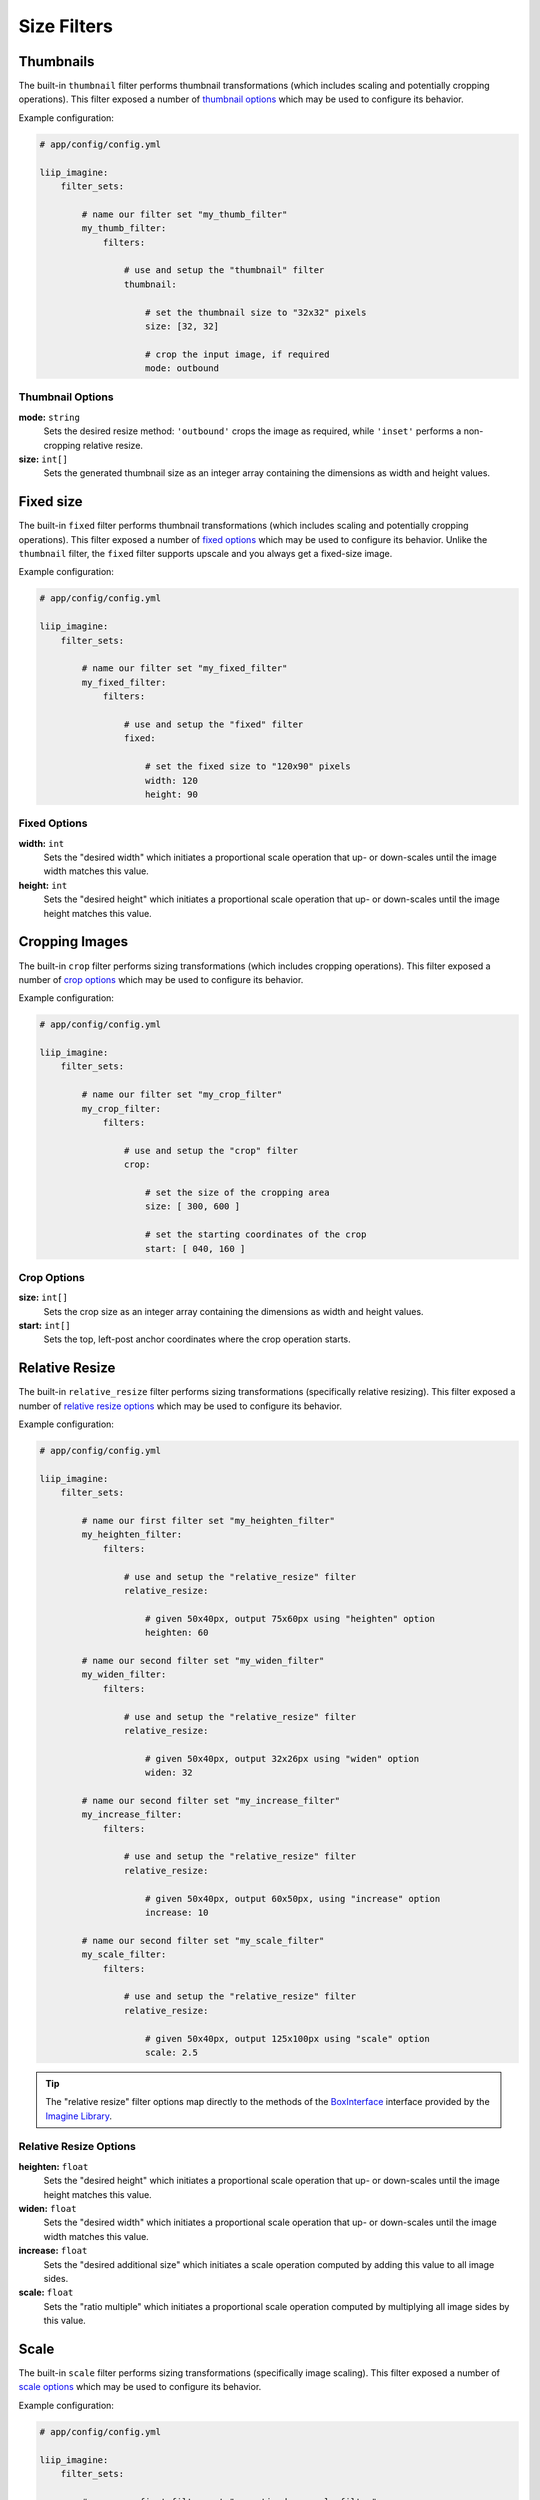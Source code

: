 

Size Filters
============


.. _filter-thumbnail:

Thumbnails
----------

The built-in ``thumbnail`` filter performs thumbnail transformations
(which includes scaling and potentially cropping operations). This
filter exposed a number of `thumbnail options`_ which may be used
to configure its behavior.

Example configuration:

.. code-block:: yaml

    # app/config/config.yml

    liip_imagine:
        filter_sets:

            # name our filter set "my_thumb_filter"
            my_thumb_filter:
                filters:

                    # use and setup the "thumbnail" filter
                    thumbnail:

                        # set the thumbnail size to "32x32" pixels
                        size: [32, 32]

                        # crop the input image, if required
                        mode: outbound

.. seealso::

    More examples are available in the
    :ref:`Basic Usage: Create Thumbnails <usage-create-thumbnails>` chapter.


Thumbnail Options
~~~~~~~~~~~~~~~~~

:strong:`mode:` ``string``
    Sets the desired resize method: ``'outbound'`` crops the image as required, while
    ``'inset'`` performs a non-cropping relative resize.

:strong:`size:` ``int[]``
    Sets the generated thumbnail size as an integer array containing the dimensions
    as width and height values.

.. _filter-fixed:

Fixed size
----------

The built-in ``fixed`` filter performs thumbnail transformations (which includes scaling
and potentially cropping operations). This filter exposed a number of `fixed options`_
which may be used to configure its behavior. Unlike the ``thumbnail`` filter, the
``fixed`` filter supports upscale and you always get a fixed-size image.

Example configuration:

.. code-block:: yaml

    # app/config/config.yml

    liip_imagine:
        filter_sets:

            # name our filter set "my_fixed_filter"
            my_fixed_filter:
                filters:

                    # use and setup the "fixed" filter
                    fixed:

                        # set the fixed size to "120x90" pixels
                        width: 120
                        height: 90


Fixed Options
~~~~~~~~~~~~~

:strong:`width:` ``int``
    Sets the "desired width" which initiates a proportional scale operation that up- or
    down-scales until the image width matches this value.

:strong:`height:` ``int``
    Sets the "desired height" which initiates a proportional scale operation that up- or
    down-scales until the image height matches this value.


.. _filter-crop:

Cropping Images
---------------

The built-in ``crop`` filter performs sizing transformations (which
includes cropping operations). This filter exposed a number of
`crop options`_ which may be used to configure its behavior.

Example configuration:

.. code-block:: yaml

    # app/config/config.yml

    liip_imagine:
        filter_sets:

            # name our filter set "my_crop_filter"
            my_crop_filter:
                filters:

                    # use and setup the "crop" filter
                    crop:

                        # set the size of the cropping area
                        size: [ 300, 600 ]

                        # set the starting coordinates of the crop
                        start: [ 040, 160 ]


Crop Options
~~~~~~~~~~~~

:strong:`size:` ``int[]``
    Sets the crop size as an integer array containing the dimensions as width and
    height values.

:strong:`start:` ``int[]``
    Sets the top, left-post anchor coordinates where the crop operation starts.


.. _filter-relative-resize:

Relative Resize
---------------

The built-in ``relative_resize`` filter performs sizing transformations (specifically
relative resizing). This filter exposed a number of `relative resize options`_ which
may be used to configure its behavior.

Example configuration:

.. code-block:: yaml

    # app/config/config.yml

    liip_imagine:
        filter_sets:

            # name our first filter set "my_heighten_filter"
            my_heighten_filter:
                filters:

                    # use and setup the "relative_resize" filter
                    relative_resize:

                        # given 50x40px, output 75x60px using "heighten" option
                        heighten: 60

            # name our second filter set "my_widen_filter"
            my_widen_filter:
                filters:

                    # use and setup the "relative_resize" filter
                    relative_resize:

                        # given 50x40px, output 32x26px using "widen" option
                        widen: 32

            # name our second filter set "my_increase_filter"
            my_increase_filter:
                filters:

                    # use and setup the "relative_resize" filter
                    relative_resize:

                        # given 50x40px, output 60x50px, using "increase" option
                        increase: 10

            # name our second filter set "my_scale_filter"
            my_scale_filter:
                filters:

                    # use and setup the "relative_resize" filter
                    relative_resize:

                        # given 50x40px, output 125x100px using "scale" option
                        scale: 2.5


.. tip::

    The "relative resize" filter options map directly to the methods of the
    `BoxInterface`_ interface provided by the `Imagine Library`_.


Relative Resize Options
~~~~~~~~~~~~~~~~~~~~~~~

:strong:`heighten:` ``float``
    Sets the "desired height" which initiates a proportional scale operation that up- or
    down-scales until the image height matches this value.

:strong:`widen:` ``float``
    Sets the "desired width" which initiates a proportional scale operation that up- or
    down-scales until the image width matches this value.

:strong:`increase:` ``float``
    Sets the "desired additional size" which initiates a scale operation computed by
    adding this value to all image sides.

:strong:`scale:` ``float``
    Sets the "ratio multiple" which initiates a proportional scale operation computed
    by multiplying all image sides by this value.


.. _filter-scale:

Scale
-----

The built-in ``scale`` filter performs sizing transformations (specifically
image scaling). This filter exposed a number of `scale options`_ which
may be used to configure its behavior.

Example configuration:

.. code-block:: yaml

    # app/config/config.yml

    liip_imagine:
        filter_sets:

            # name our first filter set "my_ratio_down_scale_filter"
            my_ratio_down_scale_filter:
                filters:

                    # use and setup the "scale" filter
                    scale:

                        # given 1920x1600px -> output 960x800px (relative down-scale)
                        to: 0.5

            # name our first filter set "my_ratio_up_scale_filter"
            my_ratio_up_scale_filter:
                filters:

                    # use and setup the "scale" filter
                    scale:

                        # given 1920x1600px -> output 5760x3200px (relative up-scale)
                        to: 2

            # name our third filter set "my_dim_down_scale_filter"
            my_dim_down_scale_filter:
                filters:

                    # use and setup the "scale" filter
                    scale:

                        # input 1200x1600px -> output 750x1000px (relative down-scale)
                        dim: [ 800, 1000 ]

            # name our fourth filter set "my_dim_up_scale_filter"
            my_dim_up_scale_filter:
                filters:

                    # use and setup the "scale" filter
                    scale:

                        # input 300x900px -> output 900x2700px (relative up-scale)
                        dim: [ 1200, 2700 ]


Scale Options
~~~~~~~~~~~~~

:strong:`dim:` ``int[]``
    Sets the "desired dimensions" as an array containing a width and height integer, from
    which a relative resize is performed within these constraints.

:strong:`to:` ``float``
    Sets the "ratio multiple" which initiates a proportional scale operation computed
    by multiplying all image sides by this value.


.. _filter-down-scale:

Down Scale
----------

The built-in ``downscale`` filter performs sizing transformations (specifically
image down-scaling). This filter exposed a number of `down scale options`_ which
may be used to configure its behavior.

Example configuration:

.. code-block:: yaml

    # app/config/config.yml

    liip_imagine:
        filter_sets:

            # name our first filter set "my_max_down_scale_filter"
            my_max_down_scale_filter:
                filters:

                    # use and setup the "downscale" filter
                    downscale:

                        # input 3960x2560px -> output 1980x1280px
                        max: [1980, 1280]

            # name our second filter set "my_by_down_scale_filter"
            my_by_down_scale_filter:
                filters:

                    # use and setup the "downscale" filter
                    downscale:

                        # input 1980x1280px -> output 792x512px
                        by: 0.6


Down Scale Options
~~~~~~~~~~~~~~~~~~

:strong:`max:` ``int[]``
    Sets the "desired max dimensions" as an array containing a width and height integer, from
    which a down-scale is performed to meet the passed constraints.

:strong:`by:` ``float``
    Sets the "ratio multiple" which initiates a proportional scale operation computed
    by multiplying all image sides by this value.


.. _filter-up-scale:

Up Scale
--------

The built-in ``upscale`` filter performs sizing transformations (specifically
image up-scaling). This filter exposed a number of `up scale options`_ which
may be used to configure its behavior.

Example configuration:

.. code-block:: yaml

    # app/config/config.yml

    liip_imagine:
        filter_sets:

            # name our first filter set "my_min_up_scale_filter"
            my_min_up_scale_filter:
                filters:

                    # use and setup the "upscale" filter
                    upscale:

                        # input 1980x1280px -> output 3960x2560px
                        min: [3960, 2560]

            # name our second filter set "my_by_up_scale_filter"
            my_by_up_scale_filter:
                filters:

                    # use and setup the "upscale" filter
                    upscale:

                        # input 800x600px -> output 1360x1020px
                        by: 0.7


Up Scale Options
~~~~~~~~~~~~~~~~

:strong:`min:` ``int[]``
    Sets the "desired min dimensions" as an array containing a width and height integer, from
    which an up-scale is performed to meet the passed constraints.

:strong:`by:` ``float``
    Sets the "ratio multiple" which initiates a proportional scale operation computed
    by multiplying all image sides by this value.


.. _`BoxInterface`: http://imagine.readthedocs.io/en/latest/usage/coordinates.html#boxinterface
.. _`Imagine Library`: http://imagine.readthedocs.io/en/latest/
